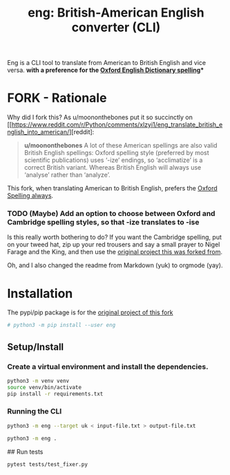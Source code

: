 #+TITLE: eng: British-American English converter (CLI)

Eng is a CLI tool to translate from American to British English and vice versa.
*with a preference for the [[https://en.wikipedia.org/wiki/Oxford_spellinhttps://en.wikipedia.org/wiki/Oxford_spellingg][Oxford English Dictionary spelling]]**

* FORK - Rationale
Why did I fork this? As u/moononthebones put it so succinctly on [[https://www.reddit.com/r/Python/comments/xlzyi1/eng_translate_british_english_into_american/][reddit]:

#+BEGIN_QUOTE
*u/moononthebones*
A lot of these American spellings are also valid British English spellings: Oxford spelling style (preferred by most scientific publications) uses ‘-ize’ endings, so ‘acclimatize’ is a correct British variant. Whereas British English will always use ‘analyse’ rather than ‘analyze’.
#+END_QUOTE

This fork, when translating American to British English, prefers the [[https://en.wikipedia.org/wiki/Oxford_spelling][Oxford Spelling always]].

*** TODO (Maybe) Add an option to choose between Oxford and Cambridge spelling styles, so that -ize translates to -ise
Is this really worth bothering to do? If you want the Cambridge spelling, put on your tweed hat, zip up your red trousers and say a small prayer to Nigel Farage and the King, and then use the [[https://www.reddit.com/r/Python/comments/xlzyi1/eng_translate_british_english_into_american/][original project this was forked from]].

Oh, and I also changed the readme from Markdown (yuk) to orgmode (yay).

* Installation
The pypi/pip package is for the [[https://github.com/orsinium-labs/eng][original project of this fork]]

#+BEGIN_SRC sh
# python3 -m pip install --user eng
#+END_SRC

** Setup/Install

*** Create a virtual environment and install the dependencies.
#+BEGIN_SRC sh
python3 -m venv venv
source venv/bin/activate
pip install -r requirements.txt
#+END_SRC

*** Running the CLI
#+BEGIN_SRC sh
python3 -m eng --target uk < input-file.txt > output-file.txt
#+END_SRC


#+BEGIN_SRC sh
python3 -m eng .
#+END_SRC

## Run tests

#+BEGIN_SRC sh
pytest tests/test_fixer.py
#+END_SRC

